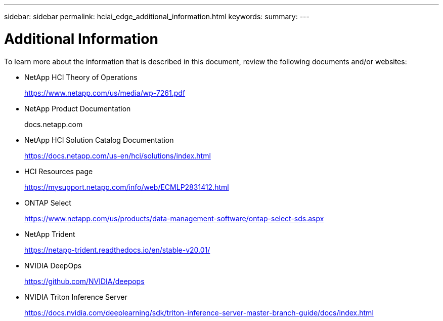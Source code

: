 ---
sidebar: sidebar
permalink: hciai_edge_additional_information.html
keywords:
summary:
---

= Additional Information
:hardbreaks:
:nofooter:
:icons: font
:linkattrs:
:imagesdir: ./media/

//
// This file was created with NDAC Version 2.0 (August 17, 2020)
//
// 2020-09-29 18:13:43.724534
//

[.lead]
To learn more about the information that is described in this document, review the following documents and/or websites:

* NetApp HCI Theory of Operations
+
https://www.netapp.com/us/media/wp-7261.pdf

* NetApp Product Documentation
+
docs.netapp.com

* NetApp HCI Solution Catalog Documentation
+
https://docs.netapp.com/us-en/hci/solutions/index.html[https://docs.netapp.com/us-en/hci/solutions/index.html^]

* HCI Resources page
+
https://mysupport.netapp.com/info/web/ECMLP2831412.html[https://mysupport.netapp.com/info/web/ECMLP2831412.html^]

* ONTAP Select
+
https://www.netapp.com/us/products/data-management-software/ontap-select-sds.aspx[https://www.netapp.com/us/products/data-management-software/ontap-select-sds.aspx^]

* NetApp Trident
+
https://netapp-trident.readthedocs.io/en/stable-v20.01/[https://netapp-trident.readthedocs.io/en/stable-v20.01/^]

* NVIDIA DeepOps
+
https://github.com/NVIDIA/deepops[https://github.com/NVIDIA/deepops^]

* NVIDIA Triton Inference Server
+
https://docs.nvidia.com/deeplearning/sdk/triton-inference-server-master-branch-guide/docs/index.html[https://docs.nvidia.com/deeplearning/sdk/triton-inference-server-master-branch-guide/docs/index.html^]
